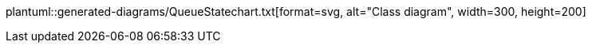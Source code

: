 plantuml::generated-diagrams/QueueStatechart.txt[format=svg, alt="Class diagram", width=300, height=200]
